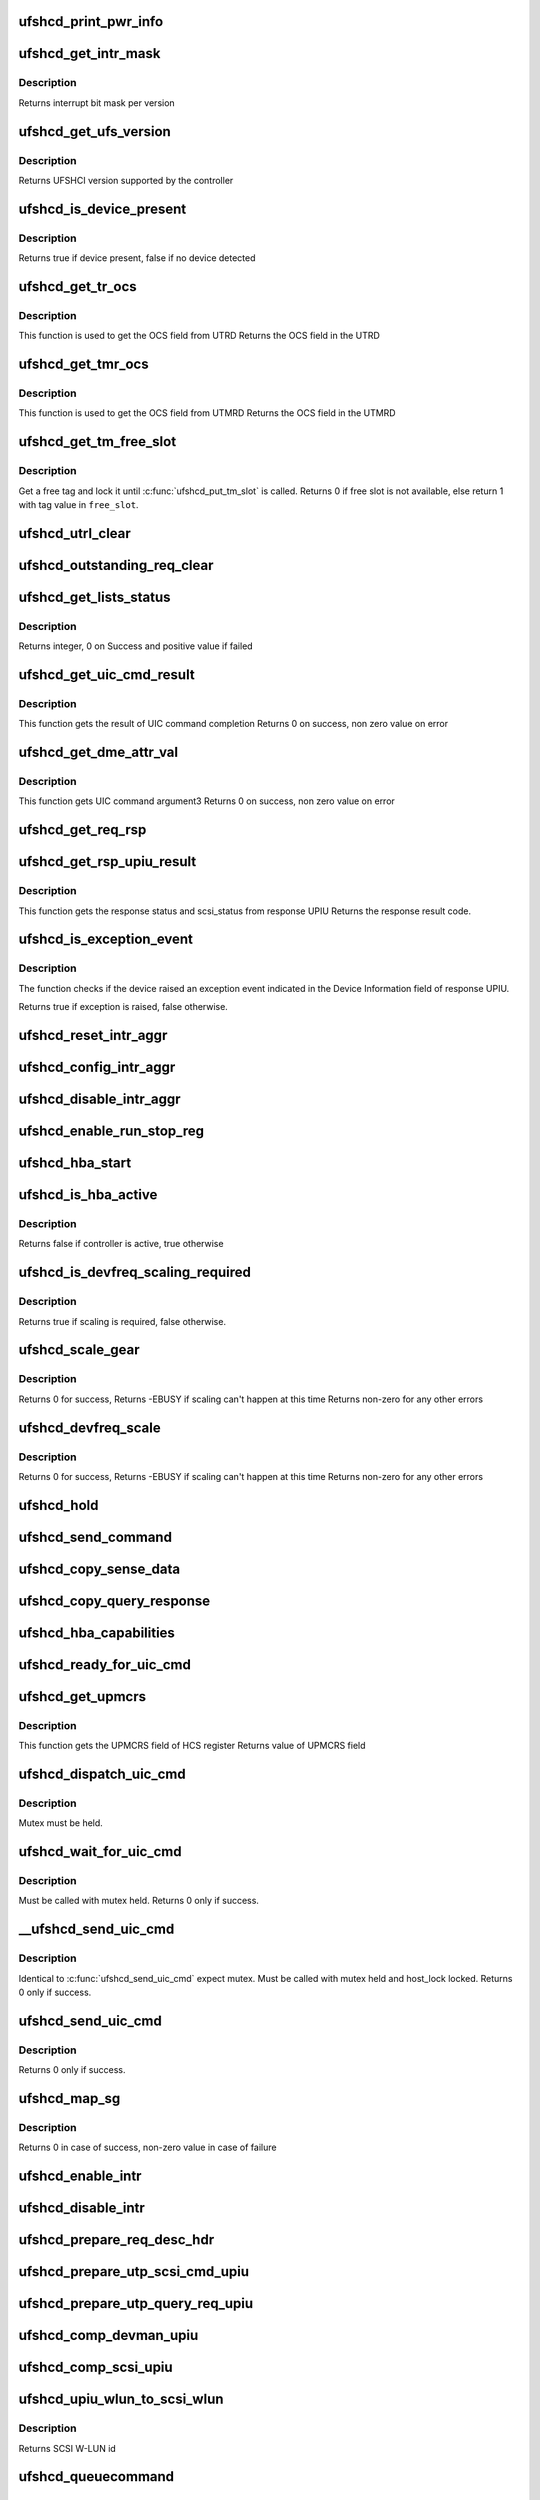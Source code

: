 .. -*- coding: utf-8; mode: rst -*-
.. src-file: drivers/scsi/ufs/ufshcd.c

.. _`ufshcd_print_pwr_info`:

ufshcd_print_pwr_info
=====================

.. c:function:: void ufshcd_print_pwr_info(struct ufs_hba *hba)

    print power params as saved in hba power info

    :param struct ufs_hba \*hba:
        per-adapter instance

.. _`ufshcd_get_intr_mask`:

ufshcd_get_intr_mask
====================

.. c:function:: u32 ufshcd_get_intr_mask(struct ufs_hba *hba)

    Get the interrupt bit mask \ ``hba``\  - Pointer to adapter instance

    :param struct ufs_hba \*hba:
        *undescribed*

.. _`ufshcd_get_intr_mask.description`:

Description
-----------

Returns interrupt bit mask per version

.. _`ufshcd_get_ufs_version`:

ufshcd_get_ufs_version
======================

.. c:function:: u32 ufshcd_get_ufs_version(struct ufs_hba *hba)

    Get the UFS version supported by the HBA \ ``hba``\  - Pointer to adapter instance

    :param struct ufs_hba \*hba:
        *undescribed*

.. _`ufshcd_get_ufs_version.description`:

Description
-----------

Returns UFSHCI version supported by the controller

.. _`ufshcd_is_device_present`:

ufshcd_is_device_present
========================

.. c:function:: bool ufshcd_is_device_present(struct ufs_hba *hba)

    Check if any device connected to the host controller

    :param struct ufs_hba \*hba:
        pointer to adapter instance

.. _`ufshcd_is_device_present.description`:

Description
-----------

Returns true if device present, false if no device detected

.. _`ufshcd_get_tr_ocs`:

ufshcd_get_tr_ocs
=================

.. c:function:: int ufshcd_get_tr_ocs(struct ufshcd_lrb *lrbp)

    Get the UTRD Overall Command Status

    :param struct ufshcd_lrb \*lrbp:
        *undescribed*

.. _`ufshcd_get_tr_ocs.description`:

Description
-----------

This function is used to get the OCS field from UTRD
Returns the OCS field in the UTRD

.. _`ufshcd_get_tmr_ocs`:

ufshcd_get_tmr_ocs
==================

.. c:function:: int ufshcd_get_tmr_ocs(struct utp_task_req_desc *task_req_descp)

    Get the UTMRD Overall Command Status

    :param struct utp_task_req_desc \*task_req_descp:
        pointer to utp_task_req_desc structure

.. _`ufshcd_get_tmr_ocs.description`:

Description
-----------

This function is used to get the OCS field from UTMRD
Returns the OCS field in the UTMRD

.. _`ufshcd_get_tm_free_slot`:

ufshcd_get_tm_free_slot
=======================

.. c:function:: bool ufshcd_get_tm_free_slot(struct ufs_hba *hba, int *free_slot)

    get a free slot for task management request

    :param struct ufs_hba \*hba:
        per adapter instance

    :param int \*free_slot:
        pointer to variable with available slot value

.. _`ufshcd_get_tm_free_slot.description`:

Description
-----------

Get a free tag and lock it until \ :c:func:`ufshcd_put_tm_slot`\  is called.
Returns 0 if free slot is not available, else return 1 with tag value
in \ ``free_slot``\ .

.. _`ufshcd_utrl_clear`:

ufshcd_utrl_clear
=================

.. c:function:: void ufshcd_utrl_clear(struct ufs_hba *hba, u32 pos)

    Clear a bit in UTRLCLR register

    :param struct ufs_hba \*hba:
        per adapter instance

    :param u32 pos:
        position of the bit to be cleared

.. _`ufshcd_outstanding_req_clear`:

ufshcd_outstanding_req_clear
============================

.. c:function:: void ufshcd_outstanding_req_clear(struct ufs_hba *hba, int tag)

    Clear a bit in outstanding request field

    :param struct ufs_hba \*hba:
        per adapter instance

    :param int tag:
        position of the bit to be cleared

.. _`ufshcd_get_lists_status`:

ufshcd_get_lists_status
=======================

.. c:function:: int ufshcd_get_lists_status(u32 reg)

    Check UCRDY, UTRLRDY and UTMRLRDY

    :param u32 reg:
        Register value of host controller status

.. _`ufshcd_get_lists_status.description`:

Description
-----------

Returns integer, 0 on Success and positive value if failed

.. _`ufshcd_get_uic_cmd_result`:

ufshcd_get_uic_cmd_result
=========================

.. c:function:: int ufshcd_get_uic_cmd_result(struct ufs_hba *hba)

    Get the UIC command result

    :param struct ufs_hba \*hba:
        Pointer to adapter instance

.. _`ufshcd_get_uic_cmd_result.description`:

Description
-----------

This function gets the result of UIC command completion
Returns 0 on success, non zero value on error

.. _`ufshcd_get_dme_attr_val`:

ufshcd_get_dme_attr_val
=======================

.. c:function:: u32 ufshcd_get_dme_attr_val(struct ufs_hba *hba)

    Get the value of attribute returned by UIC command

    :param struct ufs_hba \*hba:
        Pointer to adapter instance

.. _`ufshcd_get_dme_attr_val.description`:

Description
-----------

This function gets UIC command argument3
Returns 0 on success, non zero value on error

.. _`ufshcd_get_req_rsp`:

ufshcd_get_req_rsp
==================

.. c:function:: int ufshcd_get_req_rsp(struct utp_upiu_rsp *ucd_rsp_ptr)

    returns the TR response transaction type

    :param struct utp_upiu_rsp \*ucd_rsp_ptr:
        pointer to response UPIU

.. _`ufshcd_get_rsp_upiu_result`:

ufshcd_get_rsp_upiu_result
==========================

.. c:function:: int ufshcd_get_rsp_upiu_result(struct utp_upiu_rsp *ucd_rsp_ptr)

    Get the result from response UPIU

    :param struct utp_upiu_rsp \*ucd_rsp_ptr:
        pointer to response UPIU

.. _`ufshcd_get_rsp_upiu_result.description`:

Description
-----------

This function gets the response status and scsi_status from response UPIU
Returns the response result code.

.. _`ufshcd_is_exception_event`:

ufshcd_is_exception_event
=========================

.. c:function:: bool ufshcd_is_exception_event(struct utp_upiu_rsp *ucd_rsp_ptr)

    Check if the device raised an exception event

    :param struct utp_upiu_rsp \*ucd_rsp_ptr:
        pointer to response UPIU

.. _`ufshcd_is_exception_event.description`:

Description
-----------

The function checks if the device raised an exception event indicated in
the Device Information field of response UPIU.

Returns true if exception is raised, false otherwise.

.. _`ufshcd_reset_intr_aggr`:

ufshcd_reset_intr_aggr
======================

.. c:function:: void ufshcd_reset_intr_aggr(struct ufs_hba *hba)

    Reset interrupt aggregation values.

    :param struct ufs_hba \*hba:
        per adapter instance

.. _`ufshcd_config_intr_aggr`:

ufshcd_config_intr_aggr
=======================

.. c:function:: void ufshcd_config_intr_aggr(struct ufs_hba *hba, u8 cnt, u8 tmout)

    Configure interrupt aggregation values.

    :param struct ufs_hba \*hba:
        per adapter instance

    :param u8 cnt:
        Interrupt aggregation counter threshold

    :param u8 tmout:
        Interrupt aggregation timeout value

.. _`ufshcd_disable_intr_aggr`:

ufshcd_disable_intr_aggr
========================

.. c:function:: void ufshcd_disable_intr_aggr(struct ufs_hba *hba)

    Disables interrupt aggregation.

    :param struct ufs_hba \*hba:
        per adapter instance

.. _`ufshcd_enable_run_stop_reg`:

ufshcd_enable_run_stop_reg
==========================

.. c:function:: void ufshcd_enable_run_stop_reg(struct ufs_hba *hba)

    Enable run-stop registers, When run-stop registers are set to 1, it indicates the host controller that it can process the requests

    :param struct ufs_hba \*hba:
        per adapter instance

.. _`ufshcd_hba_start`:

ufshcd_hba_start
================

.. c:function:: void ufshcd_hba_start(struct ufs_hba *hba)

    Start controller initialization sequence

    :param struct ufs_hba \*hba:
        per adapter instance

.. _`ufshcd_is_hba_active`:

ufshcd_is_hba_active
====================

.. c:function:: bool ufshcd_is_hba_active(struct ufs_hba *hba)

    Get controller state

    :param struct ufs_hba \*hba:
        per adapter instance

.. _`ufshcd_is_hba_active.description`:

Description
-----------

Returns false if controller is active, true otherwise

.. _`ufshcd_is_devfreq_scaling_required`:

ufshcd_is_devfreq_scaling_required
==================================

.. c:function:: bool ufshcd_is_devfreq_scaling_required(struct ufs_hba *hba, bool scale_up)

    check if scaling is required or not

    :param struct ufs_hba \*hba:
        per adapter instance

    :param bool scale_up:
        True if scaling up and false if scaling down

.. _`ufshcd_is_devfreq_scaling_required.description`:

Description
-----------

Returns true if scaling is required, false otherwise.

.. _`ufshcd_scale_gear`:

ufshcd_scale_gear
=================

.. c:function:: int ufshcd_scale_gear(struct ufs_hba *hba, bool scale_up)

    scale up/down UFS gear

    :param struct ufs_hba \*hba:
        per adapter instance

    :param bool scale_up:
        True for scaling up gear and false for scaling down

.. _`ufshcd_scale_gear.description`:

Description
-----------

Returns 0 for success,
Returns -EBUSY if scaling can't happen at this time
Returns non-zero for any other errors

.. _`ufshcd_devfreq_scale`:

ufshcd_devfreq_scale
====================

.. c:function:: int ufshcd_devfreq_scale(struct ufs_hba *hba, bool scale_up)

    scale up/down UFS clocks and gear

    :param struct ufs_hba \*hba:
        per adapter instance

    :param bool scale_up:
        True for scaling up and false for scalin down

.. _`ufshcd_devfreq_scale.description`:

Description
-----------

Returns 0 for success,
Returns -EBUSY if scaling can't happen at this time
Returns non-zero for any other errors

.. _`ufshcd_hold`:

ufshcd_hold
===========

.. c:function:: int ufshcd_hold(struct ufs_hba *hba, bool async)

    Enable clocks that were gated earlier due to ufshcd_release. Also, exit from hibern8 mode and set the link as active.

    :param struct ufs_hba \*hba:
        per adapter instance

    :param bool async:
        This indicates whether caller should ungate clocks asynchronously.

.. _`ufshcd_send_command`:

ufshcd_send_command
===================

.. c:function:: void ufshcd_send_command(struct ufs_hba *hba, unsigned int task_tag)

    Send SCSI or device management commands

    :param struct ufs_hba \*hba:
        per adapter instance

    :param unsigned int task_tag:
        Task tag of the command

.. _`ufshcd_copy_sense_data`:

ufshcd_copy_sense_data
======================

.. c:function:: void ufshcd_copy_sense_data(struct ufshcd_lrb *lrbp)

    Copy sense data in case of check condition \ ``lrb``\  - pointer to local reference block

    :param struct ufshcd_lrb \*lrbp:
        *undescribed*

.. _`ufshcd_copy_query_response`:

ufshcd_copy_query_response
==========================

.. c:function:: int ufshcd_copy_query_response(struct ufs_hba *hba, struct ufshcd_lrb *lrbp)

    Copy the Query Response and the data descriptor

    :param struct ufs_hba \*hba:
        per adapter instance
        \ ``lrb``\  - pointer to local reference block

    :param struct ufshcd_lrb \*lrbp:
        *undescribed*

.. _`ufshcd_hba_capabilities`:

ufshcd_hba_capabilities
=======================

.. c:function:: void ufshcd_hba_capabilities(struct ufs_hba *hba)

    Read controller capabilities

    :param struct ufs_hba \*hba:
        per adapter instance

.. _`ufshcd_ready_for_uic_cmd`:

ufshcd_ready_for_uic_cmd
========================

.. c:function:: bool ufshcd_ready_for_uic_cmd(struct ufs_hba *hba)

    Check if controller is ready to accept UIC commands

    :param struct ufs_hba \*hba:
        per adapter instance
        Return true on success, else false

.. _`ufshcd_get_upmcrs`:

ufshcd_get_upmcrs
=================

.. c:function:: u8 ufshcd_get_upmcrs(struct ufs_hba *hba)

    Get the power mode change request status

    :param struct ufs_hba \*hba:
        Pointer to adapter instance

.. _`ufshcd_get_upmcrs.description`:

Description
-----------

This function gets the UPMCRS field of HCS register
Returns value of UPMCRS field

.. _`ufshcd_dispatch_uic_cmd`:

ufshcd_dispatch_uic_cmd
=======================

.. c:function:: void ufshcd_dispatch_uic_cmd(struct ufs_hba *hba, struct uic_command *uic_cmd)

    Dispatch UIC commands to unipro layers

    :param struct ufs_hba \*hba:
        per adapter instance

    :param struct uic_command \*uic_cmd:
        UIC command

.. _`ufshcd_dispatch_uic_cmd.description`:

Description
-----------

Mutex must be held.

.. _`ufshcd_wait_for_uic_cmd`:

ufshcd_wait_for_uic_cmd
=======================

.. c:function:: int ufshcd_wait_for_uic_cmd(struct ufs_hba *hba, struct uic_command *uic_cmd)

    Wait complectioin of UIC command

    :param struct ufs_hba \*hba:
        per adapter instance

    :param struct uic_command \*uic_cmd:
        *undescribed*

.. _`ufshcd_wait_for_uic_cmd.description`:

Description
-----------

Must be called with mutex held.
Returns 0 only if success.

.. _`__ufshcd_send_uic_cmd`:

__ufshcd_send_uic_cmd
=====================

.. c:function:: int __ufshcd_send_uic_cmd(struct ufs_hba *hba, struct uic_command *uic_cmd, bool completion)

    Send UIC commands and retrieve the result

    :param struct ufs_hba \*hba:
        per adapter instance

    :param struct uic_command \*uic_cmd:
        UIC command

    :param bool completion:
        initialize the completion only if this is set to true

.. _`__ufshcd_send_uic_cmd.description`:

Description
-----------

Identical to \ :c:func:`ufshcd_send_uic_cmd`\  expect mutex. Must be called
with mutex held and host_lock locked.
Returns 0 only if success.

.. _`ufshcd_send_uic_cmd`:

ufshcd_send_uic_cmd
===================

.. c:function:: int ufshcd_send_uic_cmd(struct ufs_hba *hba, struct uic_command *uic_cmd)

    Send UIC commands and retrieve the result

    :param struct ufs_hba \*hba:
        per adapter instance

    :param struct uic_command \*uic_cmd:
        UIC command

.. _`ufshcd_send_uic_cmd.description`:

Description
-----------

Returns 0 only if success.

.. _`ufshcd_map_sg`:

ufshcd_map_sg
=============

.. c:function:: int ufshcd_map_sg(struct ufs_hba *hba, struct ufshcd_lrb *lrbp)

    Map scatter-gather list to prdt \ ``lrbp``\  - pointer to local reference block

    :param struct ufs_hba \*hba:
        *undescribed*

    :param struct ufshcd_lrb \*lrbp:
        *undescribed*

.. _`ufshcd_map_sg.description`:

Description
-----------

Returns 0 in case of success, non-zero value in case of failure

.. _`ufshcd_enable_intr`:

ufshcd_enable_intr
==================

.. c:function:: void ufshcd_enable_intr(struct ufs_hba *hba, u32 intrs)

    enable interrupts

    :param struct ufs_hba \*hba:
        per adapter instance

    :param u32 intrs:
        interrupt bits

.. _`ufshcd_disable_intr`:

ufshcd_disable_intr
===================

.. c:function:: void ufshcd_disable_intr(struct ufs_hba *hba, u32 intrs)

    disable interrupts

    :param struct ufs_hba \*hba:
        per adapter instance

    :param u32 intrs:
        interrupt bits

.. _`ufshcd_prepare_req_desc_hdr`:

ufshcd_prepare_req_desc_hdr
===========================

.. c:function:: void ufshcd_prepare_req_desc_hdr(struct ufshcd_lrb *lrbp, u32 *upiu_flags, enum dma_data_direction cmd_dir)

    Fills the requests header descriptor according to request

    :param struct ufshcd_lrb \*lrbp:
        pointer to local reference block

    :param u32 \*upiu_flags:
        flags required in the header

    :param enum dma_data_direction cmd_dir:
        requests data direction

.. _`ufshcd_prepare_utp_scsi_cmd_upiu`:

ufshcd_prepare_utp_scsi_cmd_upiu
================================

.. c:function:: void ufshcd_prepare_utp_scsi_cmd_upiu(struct ufshcd_lrb *lrbp, u32 upiu_flags)

    fills the utp_transfer_req_desc, for scsi commands \ ``lrbp``\  - local reference block pointer \ ``upiu_flags``\  - flags

    :param struct ufshcd_lrb \*lrbp:
        *undescribed*

    :param u32 upiu_flags:
        *undescribed*

.. _`ufshcd_prepare_utp_query_req_upiu`:

ufshcd_prepare_utp_query_req_upiu
=================================

.. c:function:: void ufshcd_prepare_utp_query_req_upiu(struct ufs_hba *hba, struct ufshcd_lrb *lrbp, u32 upiu_flags)

    fills the utp_transfer_req_desc, for query requsts

    :param struct ufs_hba \*hba:
        UFS hba

    :param struct ufshcd_lrb \*lrbp:
        local reference block pointer

    :param u32 upiu_flags:
        flags

.. _`ufshcd_comp_devman_upiu`:

ufshcd_comp_devman_upiu
=======================

.. c:function:: int ufshcd_comp_devman_upiu(struct ufs_hba *hba, struct ufshcd_lrb *lrbp)

    UFS Protocol Information Unit(UPIU) for Device Management Purposes \ ``hba``\  - per adapter instance \ ``lrb``\  - pointer to local reference block

    :param struct ufs_hba \*hba:
        *undescribed*

    :param struct ufshcd_lrb \*lrbp:
        *undescribed*

.. _`ufshcd_comp_scsi_upiu`:

ufshcd_comp_scsi_upiu
=====================

.. c:function:: int ufshcd_comp_scsi_upiu(struct ufs_hba *hba, struct ufshcd_lrb *lrbp)

    UFS Protocol Information Unit(UPIU) for SCSI Purposes \ ``hba``\  - per adapter instance \ ``lrb``\  - pointer to local reference block

    :param struct ufs_hba \*hba:
        *undescribed*

    :param struct ufshcd_lrb \*lrbp:
        *undescribed*

.. _`ufshcd_upiu_wlun_to_scsi_wlun`:

ufshcd_upiu_wlun_to_scsi_wlun
=============================

.. c:function:: u16 ufshcd_upiu_wlun_to_scsi_wlun(u8 upiu_wlun_id)

    maps UPIU W-LUN id to SCSI W-LUN ID

    :param u8 upiu_wlun_id:
        *undescribed*

.. _`ufshcd_upiu_wlun_to_scsi_wlun.description`:

Description
-----------

Returns SCSI W-LUN id

.. _`ufshcd_queuecommand`:

ufshcd_queuecommand
===================

.. c:function:: int ufshcd_queuecommand(struct Scsi_Host *host, struct scsi_cmnd *cmd)

    main entry point for SCSI requests

    :param struct Scsi_Host \*host:
        *undescribed*

    :param struct scsi_cmnd \*cmd:
        command from SCSI Midlayer

.. _`ufshcd_queuecommand.description`:

Description
-----------

Returns 0 for success, non-zero in case of failure

.. _`ufshcd_dev_cmd_completion`:

ufshcd_dev_cmd_completion
=========================

.. c:function:: int ufshcd_dev_cmd_completion(struct ufs_hba *hba, struct ufshcd_lrb *lrbp)

    handles device management command responses

    :param struct ufs_hba \*hba:
        per adapter instance

    :param struct ufshcd_lrb \*lrbp:
        pointer to local reference block

.. _`ufshcd_get_dev_cmd_tag`:

ufshcd_get_dev_cmd_tag
======================

.. c:function:: bool ufshcd_get_dev_cmd_tag(struct ufs_hba *hba, int *tag_out)

    Get device management command tag

    :param struct ufs_hba \*hba:
        per-adapter instance

    :param int \*tag_out:
        *undescribed*

.. _`ufshcd_get_dev_cmd_tag.description`:

Description
-----------

Get a free slot and lock it until device management command
completes.

Returns false if free slot is unavailable for locking, else
return true with tag value in \ ``tag``\ .

.. _`ufshcd_exec_dev_cmd`:

ufshcd_exec_dev_cmd
===================

.. c:function:: int ufshcd_exec_dev_cmd(struct ufs_hba *hba, enum dev_cmd_type cmd_type, int timeout)

    API for sending device management requests \ ``hba``\  - UFS hba \ ``cmd_type``\  - specifies the type (NOP, Query...) \ ``timeout``\  - time in seconds

    :param struct ufs_hba \*hba:
        *undescribed*

    :param enum dev_cmd_type cmd_type:
        *undescribed*

    :param int timeout:
        *undescribed*

.. _`ufshcd_exec_dev_cmd.note`:

NOTE
----

Since there is only one available tag for device management commands,
it is expected you hold the hba->dev_cmd.lock mutex.

.. _`ufshcd_init_query`:

ufshcd_init_query
=================

.. c:function:: void ufshcd_init_query(struct ufs_hba *hba, struct ufs_query_req **request, struct ufs_query_res **response, enum query_opcode opcode, u8 idn, u8 index, u8 selector)

    init the query response and request parameters

    :param struct ufs_hba \*hba:
        per-adapter instance

    :param struct ufs_query_req \*\*request:
        address of the request pointer to be initialized

    :param struct ufs_query_res \*\*response:
        address of the response pointer to be initialized

    :param enum query_opcode opcode:
        operation to perform

    :param u8 idn:
        flag idn to access

    :param u8 index:
        LU number to access

    :param u8 selector:
        query/flag/descriptor further identification

.. _`ufshcd_query_flag`:

ufshcd_query_flag
=================

.. c:function:: int ufshcd_query_flag(struct ufs_hba *hba, enum query_opcode opcode, enum flag_idn idn, bool *flag_res)

    API function for sending flag query requests

    :param struct ufs_hba \*hba:
        *undescribed*

    :param enum query_opcode opcode:
        *undescribed*

    :param enum flag_idn idn:
        *undescribed*

    :param bool \*flag_res:
        *undescribed*

.. _`ufshcd_query_flag.hba`:

hba
---

per-adapter instance

.. _`ufshcd_query_flag.query_opcode`:

query_opcode
------------

flag query to perform

.. _`ufshcd_query_flag.idn`:

idn
---

flag idn to access

.. _`ufshcd_query_flag.flag_res`:

flag_res
--------

the flag value after the query request completes

Returns 0 for success, non-zero in case of failure

.. _`ufshcd_query_attr`:

ufshcd_query_attr
=================

.. c:function:: int ufshcd_query_attr(struct ufs_hba *hba, enum query_opcode opcode, enum attr_idn idn, u8 index, u8 selector, u32 *attr_val)

    API function for sending attribute requests

    :param struct ufs_hba \*hba:
        *undescribed*

    :param enum query_opcode opcode:
        *undescribed*

    :param enum attr_idn idn:
        *undescribed*

    :param u8 index:
        *undescribed*

    :param u8 selector:
        *undescribed*

    :param u32 \*attr_val:
        *undescribed*

.. _`ufshcd_query_attr.hba`:

hba
---

per-adapter instance

.. _`ufshcd_query_attr.opcode`:

opcode
------

attribute opcode

.. _`ufshcd_query_attr.idn`:

idn
---

attribute idn to access

.. _`ufshcd_query_attr.index`:

index
-----

index field

.. _`ufshcd_query_attr.selector`:

selector
--------

selector field

.. _`ufshcd_query_attr.attr_val`:

attr_val
--------

the attribute value after the query request completes

Returns 0 for success, non-zero in case of failure

.. _`ufshcd_query_attr_retry`:

ufshcd_query_attr_retry
=======================

.. c:function:: int ufshcd_query_attr_retry(struct ufs_hba *hba, enum query_opcode opcode, enum attr_idn idn, u8 index, u8 selector, u32 *attr_val)

    API function for sending query attribute with retries

    :param struct ufs_hba \*hba:
        per-adapter instance

    :param enum query_opcode opcode:
        attribute opcode

    :param enum attr_idn idn:
        attribute idn to access

    :param u8 index:
        index field

    :param u8 selector:
        selector field

    :param u32 \*attr_val:
        the attribute value after the query request
        completes

.. _`ufshcd_query_attr_retry.description`:

Description
-----------

Returns 0 for success, non-zero in case of failure

.. _`ufshcd_query_descriptor_retry`:

ufshcd_query_descriptor_retry
=============================

.. c:function:: int ufshcd_query_descriptor_retry(struct ufs_hba *hba, enum query_opcode opcode, enum desc_idn idn, u8 index, u8 selector, u8 *desc_buf, int *buf_len)

    API function for sending descriptor requests

    :param struct ufs_hba \*hba:
        *undescribed*

    :param enum query_opcode opcode:
        *undescribed*

    :param enum desc_idn idn:
        *undescribed*

    :param u8 index:
        *undescribed*

    :param u8 selector:
        *undescribed*

    :param u8 \*desc_buf:
        *undescribed*

    :param int \*buf_len:
        *undescribed*

.. _`ufshcd_query_descriptor_retry.hba`:

hba
---

per-adapter instance

.. _`ufshcd_query_descriptor_retry.opcode`:

opcode
------

attribute opcode

.. _`ufshcd_query_descriptor_retry.idn`:

idn
---

attribute idn to access

.. _`ufshcd_query_descriptor_retry.index`:

index
-----

index field

.. _`ufshcd_query_descriptor_retry.selector`:

selector
--------

selector field

.. _`ufshcd_query_descriptor_retry.desc_buf`:

desc_buf
--------

the buffer that contains the descriptor

.. _`ufshcd_query_descriptor_retry.buf_len`:

buf_len
-------

length parameter passed to the device

Returns 0 for success, non-zero in case of failure.
The buf_len parameter will contain, on return, the length parameter
received on the response.

.. _`ufshcd_read_desc_length`:

ufshcd_read_desc_length
=======================

.. c:function:: int ufshcd_read_desc_length(struct ufs_hba *hba, enum desc_idn desc_id, int desc_index, int *desc_length)

    read the specified descriptor length from header

    :param struct ufs_hba \*hba:
        Pointer to adapter instance

    :param enum desc_idn desc_id:
        descriptor idn value

    :param int desc_index:
        descriptor index

    :param int \*desc_length:
        pointer to variable to read the length of descriptor

.. _`ufshcd_read_desc_length.description`:

Description
-----------

Return 0 in case of success, non-zero otherwise

.. _`ufshcd_map_desc_id_to_length`:

ufshcd_map_desc_id_to_length
============================

.. c:function:: int ufshcd_map_desc_id_to_length(struct ufs_hba *hba, enum desc_idn desc_id, int *desc_len)

    map descriptor IDN to its length

    :param struct ufs_hba \*hba:
        Pointer to adapter instance

    :param enum desc_idn desc_id:
        descriptor idn value

    :param int \*desc_len:
        mapped desc length (out)

.. _`ufshcd_map_desc_id_to_length.description`:

Description
-----------

Return 0 in case of success, non-zero otherwise

.. _`ufshcd_read_desc_param`:

ufshcd_read_desc_param
======================

.. c:function:: int ufshcd_read_desc_param(struct ufs_hba *hba, enum desc_idn desc_id, int desc_index, u8 param_offset, u8 *param_read_buf, u8 param_size)

    read the specified descriptor parameter

    :param struct ufs_hba \*hba:
        Pointer to adapter instance

    :param enum desc_idn desc_id:
        descriptor idn value

    :param int desc_index:
        descriptor index

    :param u8 param_offset:
        offset of the parameter to read

    :param u8 \*param_read_buf:
        pointer to buffer where parameter would be read

    :param u8 param_size:
        sizeof(param_read_buf)

.. _`ufshcd_read_desc_param.description`:

Description
-----------

Return 0 in case of success, non-zero otherwise

.. _`ascii_std`:

ASCII_STD
=========

.. c:function::  ASCII_STD()

    read string descriptor

.. _`ascii_std.description`:

Description
-----------

Return 0 in case of success, non-zero otherwise

.. _`ufshcd_read_unit_desc_param`:

ufshcd_read_unit_desc_param
===========================

.. c:function:: int ufshcd_read_unit_desc_param(struct ufs_hba *hba, int lun, enum unit_desc_param param_offset, u8 *param_read_buf, u32 param_size)

    read the specified unit descriptor parameter

    :param struct ufs_hba \*hba:
        Pointer to adapter instance

    :param int lun:
        lun id

    :param enum unit_desc_param param_offset:
        offset of the parameter to read

    :param u8 \*param_read_buf:
        pointer to buffer where parameter would be read

    :param u32 param_size:
        sizeof(param_read_buf)

.. _`ufshcd_read_unit_desc_param.description`:

Description
-----------

Return 0 in case of success, non-zero otherwise

.. _`ufshcd_memory_alloc`:

ufshcd_memory_alloc
===================

.. c:function:: int ufshcd_memory_alloc(struct ufs_hba *hba)

    allocate memory for host memory space data structures

    :param struct ufs_hba \*hba:
        per adapter instance

.. _`ufshcd_memory_alloc.description`:

Description
-----------

1. Allocate DMA memory for Command Descriptor array
Each command descriptor consist of Command UPIU, Response UPIU and PRDT
2. Allocate DMA memory for UTP Transfer Request Descriptor List (UTRDL).
3. Allocate DMA memory for UTP Task Management Request Descriptor List
(UTMRDL)
4. Allocate memory for local reference block(lrb).

Returns 0 for success, non-zero in case of failure

.. _`ufshcd_host_memory_configure`:

ufshcd_host_memory_configure
============================

.. c:function:: void ufshcd_host_memory_configure(struct ufs_hba *hba)

    configure local reference block with memory offsets

    :param struct ufs_hba \*hba:
        per adapter instance

.. _`ufshcd_host_memory_configure.description`:

Description
-----------

Configure Host memory space
1. Update Corresponding UTRD.UCDBA and UTRD.UCDBAU with UCD DMA
address.
2. Update each UTRD with Response UPIU offset, Response UPIU length
and PRDT offset.
3. Save the corresponding addresses of UTRD, UCD.CMD, UCD.RSP and UCD.PRDT
into local reference block.

.. _`ufshcd_dme_link_startup`:

ufshcd_dme_link_startup
=======================

.. c:function:: int ufshcd_dme_link_startup(struct ufs_hba *hba)

    Notify Unipro to perform link startup

    :param struct ufs_hba \*hba:
        per adapter instance

.. _`ufshcd_dme_link_startup.description`:

Description
-----------

UIC_CMD_DME_LINK_STARTUP command must be issued to Unipro layer,
in order to initialize the Unipro link startup procedure.
Once the Unipro links are up, the device connected to the controller
is detected.

Returns 0 on success, non-zero value on failure

.. _`ufshcd_dme_set_attr`:

ufshcd_dme_set_attr
===================

.. c:function:: int ufshcd_dme_set_attr(struct ufs_hba *hba, u32 attr_sel, u8 attr_set, u32 mib_val, u8 peer)

    UIC command for DME_SET, DME_PEER_SET

    :param struct ufs_hba \*hba:
        per adapter instance

    :param u32 attr_sel:
        uic command argument1

    :param u8 attr_set:
        attribute set type as uic command argument2

    :param u32 mib_val:
        setting value as uic command argument3

    :param u8 peer:
        indicate whether peer or local

.. _`ufshcd_dme_set_attr.description`:

Description
-----------

Returns 0 on success, non-zero value on failure

.. _`ufshcd_dme_get_attr`:

ufshcd_dme_get_attr
===================

.. c:function:: int ufshcd_dme_get_attr(struct ufs_hba *hba, u32 attr_sel, u32 *mib_val, u8 peer)

    UIC command for DME_GET, DME_PEER_GET

    :param struct ufs_hba \*hba:
        per adapter instance

    :param u32 attr_sel:
        uic command argument1

    :param u32 \*mib_val:
        the value of the attribute as returned by the UIC command

    :param u8 peer:
        indicate whether peer or local

.. _`ufshcd_dme_get_attr.description`:

Description
-----------

Returns 0 on success, non-zero value on failure

.. _`ufshcd_uic_pwr_ctrl`:

ufshcd_uic_pwr_ctrl
===================

.. c:function:: int ufshcd_uic_pwr_ctrl(struct ufs_hba *hba, struct uic_command *cmd)

    executes UIC commands (which affects the link power state) and waits for it to take effect.

    :param struct ufs_hba \*hba:
        per adapter instance

    :param struct uic_command \*cmd:
        UIC command to execute

.. _`ufshcd_uic_pwr_ctrl.description`:

Description
-----------

DME operations like DME_SET(PA_PWRMODE), DME_HIBERNATE_ENTER &
DME_HIBERNATE_EXIT commands take some time to take its effect on both host
and device UniPro link and hence it's final completion would be indicated by
dedicated status bits in Interrupt Status register (UPMS, UHES, UHXS) in
addition to normal UIC command completion Status (UCCS). This function only
returns after the relevant status bits indicate the completion.

Returns 0 on success, non-zero value on failure

.. _`ufshcd_uic_change_pwr_mode`:

ufshcd_uic_change_pwr_mode
==========================

.. c:function:: int ufshcd_uic_change_pwr_mode(struct ufs_hba *hba, u8 mode)

    Perform the UIC power mode chage using DME_SET primitives.

    :param struct ufs_hba \*hba:
        per adapter instance

    :param u8 mode:
        powr mode value

.. _`ufshcd_uic_change_pwr_mode.description`:

Description
-----------

Returns 0 on success, non-zero value on failure

.. _`ufshcd_get_max_pwr_mode`:

ufshcd_get_max_pwr_mode
=======================

.. c:function:: int ufshcd_get_max_pwr_mode(struct ufs_hba *hba)

    reads the max power mode negotiated with device

    :param struct ufs_hba \*hba:
        per-adapter instance

.. _`ufshcd_config_pwr_mode`:

ufshcd_config_pwr_mode
======================

.. c:function:: int ufshcd_config_pwr_mode(struct ufs_hba *hba, struct ufs_pa_layer_attr *desired_pwr_mode)

    configure a new power mode

    :param struct ufs_hba \*hba:
        per-adapter instance

    :param struct ufs_pa_layer_attr \*desired_pwr_mode:
        desired power configuration

.. _`ufshcd_complete_dev_init`:

ufshcd_complete_dev_init
========================

.. c:function:: int ufshcd_complete_dev_init(struct ufs_hba *hba)

    checks device readiness

    :param struct ufs_hba \*hba:
        *undescribed*

.. _`ufshcd_complete_dev_init.hba`:

hba
---

per-adapter instance

Set fDeviceInit flag and poll until device toggles it.

.. _`ufshcd_make_hba_operational`:

ufshcd_make_hba_operational
===========================

.. c:function:: int ufshcd_make_hba_operational(struct ufs_hba *hba)

    Make UFS controller operational

    :param struct ufs_hba \*hba:
        per adapter instance

.. _`ufshcd_make_hba_operational.description`:

Description
-----------

To bring UFS host controller to operational state,
1. Enable required interrupts
2. Configure interrupt aggregation
3. Program UTRL and UTMRL base address
4. Configure run-stop-registers

Returns 0 on success, non-zero value on failure

.. _`ufshcd_hba_stop`:

ufshcd_hba_stop
===============

.. c:function:: void ufshcd_hba_stop(struct ufs_hba *hba, bool can_sleep)

    Send controller to reset state

    :param struct ufs_hba \*hba:
        per adapter instance

    :param bool can_sleep:
        perform sleep or just spin

.. _`ufshcd_hba_enable`:

ufshcd_hba_enable
=================

.. c:function:: int ufshcd_hba_enable(struct ufs_hba *hba)

    initialize the controller

    :param struct ufs_hba \*hba:
        per adapter instance

.. _`ufshcd_hba_enable.description`:

Description
-----------

The controller resets itself and controller firmware initialization
sequence kicks off. When controller is ready it will set
the Host Controller Enable bit to 1.

Returns 0 on success, non-zero value on failure

.. _`ufshcd_link_startup`:

ufshcd_link_startup
===================

.. c:function:: int ufshcd_link_startup(struct ufs_hba *hba)

    Initialize unipro link startup

    :param struct ufs_hba \*hba:
        per adapter instance

.. _`ufshcd_link_startup.description`:

Description
-----------

Returns 0 for success, non-zero in case of failure

.. _`ufshcd_verify_dev_init`:

ufshcd_verify_dev_init
======================

.. c:function:: int ufshcd_verify_dev_init(struct ufs_hba *hba)

    Verify device initialization

    :param struct ufs_hba \*hba:
        per-adapter instance

.. _`ufshcd_verify_dev_init.description`:

Description
-----------

Send NOP OUT UPIU and wait for NOP IN response to check whether the
device Transport Protocol (UTP) layer is ready after a reset.
If the UTP layer at the device side is not initialized, it may
not respond with NOP IN UPIU within timeout of \ ``NOP_OUT_TIMEOUT``\ 
and we retry sending NOP OUT for \ ``NOP_OUT_RETRIES``\  iterations.

.. _`ufshcd_set_queue_depth`:

ufshcd_set_queue_depth
======================

.. c:function:: void ufshcd_set_queue_depth(struct scsi_device *sdev)

    set lun queue depth

    :param struct scsi_device \*sdev:
        pointer to SCSI device

.. _`ufshcd_set_queue_depth.description`:

Description
-----------

Read bLUQueueDepth value and activate scsi tagged command
queueing. For WLUN, queue depth is set to 1. For best-effort
cases (bLUQueueDepth = 0) the queue depth is set to a maximum
value that host can queue.

.. _`ufshcd_get_lu_power_on_wp_status`:

ufshcd_get_lu_power_on_wp_status
================================

.. c:function:: void ufshcd_get_lu_power_on_wp_status(struct ufs_hba *hba, struct scsi_device *sdev)

    get LU's power on write protect status

    :param struct ufs_hba \*hba:
        per-adapter instance

    :param struct scsi_device \*sdev:
        pointer to SCSI device

.. _`ufshcd_slave_alloc`:

ufshcd_slave_alloc
==================

.. c:function:: int ufshcd_slave_alloc(struct scsi_device *sdev)

    handle initial SCSI device configurations

    :param struct scsi_device \*sdev:
        pointer to SCSI device

.. _`ufshcd_slave_alloc.description`:

Description
-----------

Returns success

.. _`ufshcd_change_queue_depth`:

ufshcd_change_queue_depth
=========================

.. c:function:: int ufshcd_change_queue_depth(struct scsi_device *sdev, int depth)

    change queue depth

    :param struct scsi_device \*sdev:
        pointer to SCSI device

    :param int depth:
        required depth to set

.. _`ufshcd_change_queue_depth.description`:

Description
-----------

Change queue depth and make sure the max. limits are not crossed.

.. _`ufshcd_slave_configure`:

ufshcd_slave_configure
======================

.. c:function:: int ufshcd_slave_configure(struct scsi_device *sdev)

    adjust SCSI device configurations

    :param struct scsi_device \*sdev:
        pointer to SCSI device

.. _`ufshcd_slave_destroy`:

ufshcd_slave_destroy
====================

.. c:function:: void ufshcd_slave_destroy(struct scsi_device *sdev)

    remove SCSI device configurations

    :param struct scsi_device \*sdev:
        pointer to SCSI device

.. _`ufshcd_task_req_compl`:

ufshcd_task_req_compl
=====================

.. c:function:: int ufshcd_task_req_compl(struct ufs_hba *hba, u32 index, u8 *resp)

    handle task management request completion

    :param struct ufs_hba \*hba:
        per adapter instance

    :param u32 index:
        index of the completed request

    :param u8 \*resp:
        task management service response

.. _`ufshcd_task_req_compl.description`:

Description
-----------

Returns non-zero value on error, zero on success

.. _`ufshcd_scsi_cmd_status`:

ufshcd_scsi_cmd_status
======================

.. c:function:: int ufshcd_scsi_cmd_status(struct ufshcd_lrb *lrbp, int scsi_status)

    Update SCSI command result based on SCSI status

    :param struct ufshcd_lrb \*lrbp:
        *undescribed*

    :param int scsi_status:
        SCSI command status

.. _`ufshcd_scsi_cmd_status.description`:

Description
-----------

Returns value base on SCSI command status

.. _`ufshcd_transfer_rsp_status`:

ufshcd_transfer_rsp_status
==========================

.. c:function:: int ufshcd_transfer_rsp_status(struct ufs_hba *hba, struct ufshcd_lrb *lrbp)

    Get overall status of the response

    :param struct ufs_hba \*hba:
        per adapter instance

    :param struct ufshcd_lrb \*lrbp:
        *undescribed*

.. _`ufshcd_transfer_rsp_status.description`:

Description
-----------

Returns result of the command to notify SCSI midlayer

.. _`ufshcd_uic_cmd_compl`:

ufshcd_uic_cmd_compl
====================

.. c:function:: void ufshcd_uic_cmd_compl(struct ufs_hba *hba, u32 intr_status)

    handle completion of uic command

    :param struct ufs_hba \*hba:
        per adapter instance

    :param u32 intr_status:
        interrupt status generated by the controller

.. _`__ufshcd_transfer_req_compl`:

__ufshcd_transfer_req_compl
===========================

.. c:function:: void __ufshcd_transfer_req_compl(struct ufs_hba *hba, unsigned long completed_reqs)

    handle SCSI and query command completion

    :param struct ufs_hba \*hba:
        per adapter instance

    :param unsigned long completed_reqs:
        requests to complete

.. _`ufshcd_transfer_req_compl`:

ufshcd_transfer_req_compl
=========================

.. c:function:: void ufshcd_transfer_req_compl(struct ufs_hba *hba)

    handle SCSI and query command completion

    :param struct ufs_hba \*hba:
        per adapter instance

.. _`ufshcd_disable_ee`:

ufshcd_disable_ee
=================

.. c:function:: int ufshcd_disable_ee(struct ufs_hba *hba, u16 mask)

    disable exception event

    :param struct ufs_hba \*hba:
        per-adapter instance

    :param u16 mask:
        exception event to disable

.. _`ufshcd_disable_ee.description`:

Description
-----------

Disables exception event in the device so that the EVENT_ALERT
bit is not set.

Returns zero on success, non-zero error value on failure.

.. _`ufshcd_enable_ee`:

ufshcd_enable_ee
================

.. c:function:: int ufshcd_enable_ee(struct ufs_hba *hba, u16 mask)

    enable exception event

    :param struct ufs_hba \*hba:
        per-adapter instance

    :param u16 mask:
        exception event to enable

.. _`ufshcd_enable_ee.description`:

Description
-----------

Enable corresponding exception event in the device to allow
device to alert host in critical scenarios.

Returns zero on success, non-zero error value on failure.

.. _`ufshcd_enable_auto_bkops`:

ufshcd_enable_auto_bkops
========================

.. c:function:: int ufshcd_enable_auto_bkops(struct ufs_hba *hba)

    Allow device managed BKOPS

    :param struct ufs_hba \*hba:
        per-adapter instance

.. _`ufshcd_enable_auto_bkops.description`:

Description
-----------

Allow device to manage background operations on its own. Enabling
this might lead to inconsistent latencies during normal data transfers
as the device is allowed to manage its own way of handling background
operations.

Returns zero on success, non-zero on failure.

.. _`ufshcd_disable_auto_bkops`:

ufshcd_disable_auto_bkops
=========================

.. c:function:: int ufshcd_disable_auto_bkops(struct ufs_hba *hba)

    block device in doing background operations

    :param struct ufs_hba \*hba:
        per-adapter instance

.. _`ufshcd_disable_auto_bkops.description`:

Description
-----------

Disabling background operations improves command response latency but
has drawback of device moving into critical state where the device is
not-operable. Make sure to call \ :c:func:`ufshcd_enable_auto_bkops`\  whenever the
host is idle so that BKOPS are managed effectively without any negative
impacts.

Returns zero on success, non-zero on failure.

.. _`ufshcd_force_reset_auto_bkops`:

ufshcd_force_reset_auto_bkops
=============================

.. c:function:: void ufshcd_force_reset_auto_bkops(struct ufs_hba *hba)

    force reset auto bkops state

    :param struct ufs_hba \*hba:
        per adapter instance

.. _`ufshcd_force_reset_auto_bkops.description`:

Description
-----------

After a device reset the device may toggle the BKOPS_EN flag
to default value. The s/w tracking variables should be updated
as well. This function would change the auto-bkops state based on
UFSHCD_CAP_KEEP_AUTO_BKOPS_ENABLED_EXCEPT_SUSPEND.

.. _`ufshcd_bkops_ctrl`:

ufshcd_bkops_ctrl
=================

.. c:function:: int ufshcd_bkops_ctrl(struct ufs_hba *hba, enum bkops_status status)

    control the auto bkops based on current bkops status

    :param struct ufs_hba \*hba:
        per-adapter instance

    :param enum bkops_status status:
        bkops_status value

.. _`ufshcd_bkops_ctrl.description`:

Description
-----------

Read the bkops_status from the UFS device and Enable fBackgroundOpsEn
flag in the device to permit background operations if the device
bkops_status is greater than or equal to "status" argument passed to
this function, disable otherwise.

Returns 0 for success, non-zero in case of failure.

.. _`ufshcd_bkops_ctrl.note`:

NOTE
----

Caller of this function can check the "hba->auto_bkops_enabled" flag
to know whether auto bkops is enabled or disabled after this function
returns control to it.

.. _`ufshcd_urgent_bkops`:

ufshcd_urgent_bkops
===================

.. c:function:: int ufshcd_urgent_bkops(struct ufs_hba *hba)

    handle urgent bkops exception event

    :param struct ufs_hba \*hba:
        per-adapter instance

.. _`ufshcd_urgent_bkops.description`:

Description
-----------

Enable fBackgroundOpsEn flag in the device to permit background
operations.

If BKOPs is enabled, this function returns 0, 1 if the bkops in not enabled
and negative error value for any other failure.

.. _`ufshcd_exception_event_handler`:

ufshcd_exception_event_handler
==============================

.. c:function:: void ufshcd_exception_event_handler(struct work_struct *work)

    handle exceptions raised by device

    :param struct work_struct \*work:
        pointer to work data

.. _`ufshcd_exception_event_handler.description`:

Description
-----------

Read bExceptionEventStatus attribute from the device and handle the
exception event accordingly.

.. _`ufshcd_quirk_dl_nac_errors`:

ufshcd_quirk_dl_nac_errors
==========================

.. c:function:: bool ufshcd_quirk_dl_nac_errors(struct ufs_hba *hba)

    This function checks if error handling is to recover from the DL NAC errors or not.

    :param struct ufs_hba \*hba:
        per-adapter instance

.. _`ufshcd_quirk_dl_nac_errors.description`:

Description
-----------

Returns true if error handling is required, false otherwise

.. _`ufshcd_err_handler`:

ufshcd_err_handler
==================

.. c:function:: void ufshcd_err_handler(struct work_struct *work)

    handle UFS errors that require s/w attention

    :param struct work_struct \*work:
        pointer to work structure

.. _`ufshcd_update_uic_error`:

ufshcd_update_uic_error
=======================

.. c:function:: void ufshcd_update_uic_error(struct ufs_hba *hba)

    check and set fatal UIC error flags.

    :param struct ufs_hba \*hba:
        per-adapter instance

.. _`ufshcd_check_errors`:

ufshcd_check_errors
===================

.. c:function:: void ufshcd_check_errors(struct ufs_hba *hba)

    Check for errors that need s/w attention

    :param struct ufs_hba \*hba:
        per-adapter instance

.. _`ufshcd_tmc_handler`:

ufshcd_tmc_handler
==================

.. c:function:: void ufshcd_tmc_handler(struct ufs_hba *hba)

    handle task management function completion

    :param struct ufs_hba \*hba:
        per adapter instance

.. _`ufshcd_sl_intr`:

ufshcd_sl_intr
==============

.. c:function:: void ufshcd_sl_intr(struct ufs_hba *hba, u32 intr_status)

    Interrupt service routine

    :param struct ufs_hba \*hba:
        per adapter instance

    :param u32 intr_status:
        contains interrupts generated by the controller

.. _`ufshcd_intr`:

ufshcd_intr
===========

.. c:function:: irqreturn_t ufshcd_intr(int irq, void *__hba)

    Main interrupt service routine

    :param int irq:
        irq number

    :param void \*__hba:
        pointer to adapter instance

.. _`ufshcd_intr.description`:

Description
-----------

Returns IRQ_HANDLED - If interrupt is valid
IRQ_NONE - If invalid interrupt

.. _`ufshcd_issue_tm_cmd`:

ufshcd_issue_tm_cmd
===================

.. c:function:: int ufshcd_issue_tm_cmd(struct ufs_hba *hba, int lun_id, int task_id, u8 tm_function, u8 *tm_response)

    issues task management commands to controller

    :param struct ufs_hba \*hba:
        per adapter instance

    :param int lun_id:
        LUN ID to which TM command is sent

    :param int task_id:
        task ID to which the TM command is applicable

    :param u8 tm_function:
        task management function opcode

    :param u8 \*tm_response:
        task management service response return value

.. _`ufshcd_issue_tm_cmd.description`:

Description
-----------

Returns non-zero value on error, zero on success.

.. _`ufshcd_eh_device_reset_handler`:

ufshcd_eh_device_reset_handler
==============================

.. c:function:: int ufshcd_eh_device_reset_handler(struct scsi_cmnd *cmd)

    device reset handler registered to scsi layer.

    :param struct scsi_cmnd \*cmd:
        SCSI command pointer

.. _`ufshcd_eh_device_reset_handler.description`:

Description
-----------

Returns SUCCESS/FAILED

.. _`ufshcd_abort`:

ufshcd_abort
============

.. c:function:: int ufshcd_abort(struct scsi_cmnd *cmd)

    abort a specific command

    :param struct scsi_cmnd \*cmd:
        SCSI command pointer

.. _`ufshcd_abort.description`:

Description
-----------

Abort the pending command in device by sending UFS_ABORT_TASK task management
command, and in host controller by clearing the door-bell register. There can
be race between controller sending the command to the device while abort is
issued. To avoid that, first issue UFS_QUERY_TASK to check if the command is
really issued and then try to abort it.

Returns SUCCESS/FAILED

.. _`ufshcd_host_reset_and_restore`:

ufshcd_host_reset_and_restore
=============================

.. c:function:: int ufshcd_host_reset_and_restore(struct ufs_hba *hba)

    reset and restore host controller

    :param struct ufs_hba \*hba:
        per-adapter instance

.. _`ufshcd_host_reset_and_restore.description`:

Description
-----------

Note that host controller reset may issue DME_RESET to
local and remote (device) Uni-Pro stack and the attributes
are reset to default state.

Returns zero on success, non-zero on failure

.. _`ufshcd_reset_and_restore`:

ufshcd_reset_and_restore
========================

.. c:function:: int ufshcd_reset_and_restore(struct ufs_hba *hba)

    reset and re-initialize host/device

    :param struct ufs_hba \*hba:
        per-adapter instance

.. _`ufshcd_reset_and_restore.description`:

Description
-----------

Reset and recover device, host and re-establish link. This
is helpful to recover the communication in fatal error conditions.

Returns zero on success, non-zero on failure

.. _`ufshcd_eh_host_reset_handler`:

ufshcd_eh_host_reset_handler
============================

.. c:function:: int ufshcd_eh_host_reset_handler(struct scsi_cmnd *cmd)

    host reset handler registered to scsi layer \ ``cmd``\  - SCSI command pointer

    :param struct scsi_cmnd \*cmd:
        *undescribed*

.. _`ufshcd_eh_host_reset_handler.description`:

Description
-----------

Returns SUCCESS/FAILED

.. _`ufshcd_get_max_icc_level`:

ufshcd_get_max_icc_level
========================

.. c:function:: u32 ufshcd_get_max_icc_level(int sup_curr_uA, u32 start_scan, char *buff)

    calculate the ICC level

    :param int sup_curr_uA:
        max. current supported by the regulator

    :param u32 start_scan:
        row at the desc table to start scan from

    :param char \*buff:
        power descriptor buffer

.. _`ufshcd_get_max_icc_level.description`:

Description
-----------

Returns calculated max ICC level for specific regulator

.. _`ufshcd_find_max_sup_active_icc_level`:

ufshcd_find_max_sup_active_icc_level
====================================

.. c:function:: u32 ufshcd_find_max_sup_active_icc_level(struct ufs_hba *hba, u8 *desc_buf, int len)

    calculate the max ICC level In case regulators are not initialized we'll return 0

    :param struct ufs_hba \*hba:
        per-adapter instance

    :param u8 \*desc_buf:
        power descriptor buffer to extract ICC levels from.

    :param int len:
        length of desc_buff

.. _`ufshcd_find_max_sup_active_icc_level.description`:

Description
-----------

Returns calculated ICC level

.. _`ufshcd_scsi_add_wlus`:

ufshcd_scsi_add_wlus
====================

.. c:function:: int ufshcd_scsi_add_wlus(struct ufs_hba *hba)

    Adds required W-LUs

    :param struct ufs_hba \*hba:
        per-adapter instance

.. _`ufshcd_scsi_add_wlus.description`:

Description
-----------

UFS device specification requires the UFS devices to support 4 well known

.. _`ufshcd_scsi_add_wlus.logical-units`:

logical units
-------------

"REPORT_LUNS" (address: 01h)
"UFS Device" (address: 50h)
"RPMB" (address: 44h)
"BOOT" (address: 30h)
UFS device's power management needs to be controlled by "POWER CONDITION"
field of SSU (START STOP UNIT) command. But this "power condition" field
will take effect only when its sent to "UFS device" well known logical unit
hence we require the scsi_device instance to represent this logical unit in
order for the UFS host driver to send the SSU command for power management.
We also require the scsi_device instance for "RPMB" (Replay Protected Memory
Block) LU so user space process can control this LU. User space may also
want to have access to BOOT LU.
This function adds scsi device instances for each of all well known LUs
(except "REPORT LUNS" LU).

Returns zero on success (all required W-LUs are added successfully),
non-zero error value on failure (if failed to add any of the required W-LU).

.. _`ufshcd_tune_pa_tactivate`:

ufshcd_tune_pa_tactivate
========================

.. c:function:: int ufshcd_tune_pa_tactivate(struct ufs_hba *hba)

    Tunes PA_TActivate of local UniPro

    :param struct ufs_hba \*hba:
        per-adapter instance

.. _`ufshcd_tune_pa_tactivate.description`:

Description
-----------

PA_TActivate parameter can be tuned manually if UniPro version is less than
1.61. PA_TActivate needs to be greater than or equal to peerM-PHY's
RX_MIN_ACTIVATETIME_CAPABILITY attribute. This optimal value can help reduce
the hibern8 exit latency.

Returns zero on success, non-zero error value on failure.

.. _`ufshcd_tune_pa_hibern8time`:

ufshcd_tune_pa_hibern8time
==========================

.. c:function:: int ufshcd_tune_pa_hibern8time(struct ufs_hba *hba)

    Tunes PA_Hibern8Time of local UniPro

    :param struct ufs_hba \*hba:
        per-adapter instance

.. _`ufshcd_tune_pa_hibern8time.description`:

Description
-----------

PA_Hibern8Time parameter can be tuned manually if UniPro version is less than
1.61. PA_Hibern8Time needs to be maximum of local M-PHY's
TX_HIBERN8TIME_CAPABILITY & peer M-PHY's RX_HIBERN8TIME_CAPABILITY.
This optimal value can help reduce the hibern8 exit latency.

Returns zero on success, non-zero error value on failure.

.. _`ufshcd_quirk_tune_host_pa_tactivate`:

ufshcd_quirk_tune_host_pa_tactivate
===================================

.. c:function:: int ufshcd_quirk_tune_host_pa_tactivate(struct ufs_hba *hba)

    Ensures that host PA_TACTIVATE is less than device PA_TACTIVATE time.

    :param struct ufs_hba \*hba:
        per-adapter instance

.. _`ufshcd_quirk_tune_host_pa_tactivate.description`:

Description
-----------

Some UFS devices require host PA_TACTIVATE to be lower than device
PA_TACTIVATE, we need to enable UFS_DEVICE_QUIRK_HOST_PA_TACTIVATE quirk
for such devices.

Returns zero on success, non-zero error value on failure.

.. _`ufshcd_probe_hba`:

ufshcd_probe_hba
================

.. c:function:: int ufshcd_probe_hba(struct ufs_hba *hba)

    probe hba to detect device and initialize

    :param struct ufs_hba \*hba:
        per-adapter instance

.. _`ufshcd_probe_hba.description`:

Description
-----------

Execute link-startup and verify device initialization

.. _`ufshcd_async_scan`:

ufshcd_async_scan
=================

.. c:function:: void ufshcd_async_scan(void *data, async_cookie_t cookie)

    asynchronous execution for probing hba

    :param void \*data:
        data pointer to pass to this function

    :param async_cookie_t cookie:
        cookie data

.. _`ufshcd_set_dev_pwr_mode`:

ufshcd_set_dev_pwr_mode
=======================

.. c:function:: int ufshcd_set_dev_pwr_mode(struct ufs_hba *hba, enum ufs_dev_pwr_mode pwr_mode)

    sends START STOP UNIT command to set device power mode

    :param struct ufs_hba \*hba:
        per adapter instance

    :param enum ufs_dev_pwr_mode pwr_mode:
        device power mode to set

.. _`ufshcd_set_dev_pwr_mode.description`:

Description
-----------

Returns 0 if requested power mode is set successfully
Returns non-zero if failed to set the requested power mode

.. _`ufshcd_suspend`:

ufshcd_suspend
==============

.. c:function:: int ufshcd_suspend(struct ufs_hba *hba, enum ufs_pm_op pm_op)

    helper function for suspend operations

    :param struct ufs_hba \*hba:
        per adapter instance

    :param enum ufs_pm_op pm_op:
        desired low power operation type

.. _`ufshcd_suspend.description`:

Description
-----------

This function will try to put the UFS device and link into low power
mode based on the "rpm_lvl" (Runtime PM level) or "spm_lvl"
(System PM level).

If this function is called during shutdown, it will make sure that
both UFS device and UFS link is powered off.

.. _`ufshcd_suspend.note`:

NOTE
----

UFS device & link must be active before we enter in this function.

Returns 0 for success and non-zero for failure

.. _`ufshcd_resume`:

ufshcd_resume
=============

.. c:function:: int ufshcd_resume(struct ufs_hba *hba, enum ufs_pm_op pm_op)

    helper function for resume operations

    :param struct ufs_hba \*hba:
        per adapter instance

    :param enum ufs_pm_op pm_op:
        runtime PM or system PM

.. _`ufshcd_resume.description`:

Description
-----------

This function basically brings the UFS device, UniPro link and controller
to active state.

Returns 0 for success and non-zero for failure

.. _`ufshcd_system_suspend`:

ufshcd_system_suspend
=====================

.. c:function:: int ufshcd_system_suspend(struct ufs_hba *hba)

    system suspend routine

    :param struct ufs_hba \*hba:
        per adapter instance

.. _`ufshcd_system_suspend.description`:

Description
-----------

Check the description of \ :c:func:`ufshcd_suspend`\  function for more details.

Returns 0 for success and non-zero for failure

.. _`ufshcd_system_resume`:

ufshcd_system_resume
====================

.. c:function:: int ufshcd_system_resume(struct ufs_hba *hba)

    system resume routine

    :param struct ufs_hba \*hba:
        per adapter instance

.. _`ufshcd_system_resume.description`:

Description
-----------

Returns 0 for success and non-zero for failure

.. _`ufshcd_runtime_suspend`:

ufshcd_runtime_suspend
======================

.. c:function:: int ufshcd_runtime_suspend(struct ufs_hba *hba)

    runtime suspend routine

    :param struct ufs_hba \*hba:
        per adapter instance

.. _`ufshcd_runtime_suspend.description`:

Description
-----------

Check the description of \ :c:func:`ufshcd_suspend`\  function for more details.

Returns 0 for success and non-zero for failure

.. _`ufshcd_runtime_resume`:

ufshcd_runtime_resume
=====================

.. c:function:: int ufshcd_runtime_resume(struct ufs_hba *hba)

    runtime resume routine

    :param struct ufs_hba \*hba:
        per adapter instance

.. _`ufshcd_runtime_resume.description`:

Description
-----------

This function basically brings the UFS device, UniPro link and controller
to active state. Following operations are done in this function:

1. Turn on all the controller related clocks
2. Bring the UniPro link out of Hibernate state
3. If UFS device is in sleep state, turn ON VCC rail and bring the UFS device
to active state.
4. If auto-bkops is enabled on the device, disable it.

So following would be the possible power state after this function return

.. _`ufshcd_runtime_resume.successfully`:

successfully
------------

S1: UFS device in Active state with VCC rail ON
UniPro link in Active state
All the UFS/UniPro controller clocks are ON

Returns 0 for success and non-zero for failure

.. _`ufshcd_shutdown`:

ufshcd_shutdown
===============

.. c:function:: int ufshcd_shutdown(struct ufs_hba *hba)

    shutdown routine

    :param struct ufs_hba \*hba:
        per adapter instance

.. _`ufshcd_shutdown.description`:

Description
-----------

This function would power off both UFS device and UFS link.

Returns 0 always to allow force shutdown even in case of errors.

.. _`ufshcd_remove`:

ufshcd_remove
=============

.. c:function:: void ufshcd_remove(struct ufs_hba *hba)

    de-allocate SCSI host and host memory space data structure memory \ ``hba``\  - per adapter instance

    :param struct ufs_hba \*hba:
        *undescribed*

.. _`ufshcd_dealloc_host`:

ufshcd_dealloc_host
===================

.. c:function:: void ufshcd_dealloc_host(struct ufs_hba *hba)

    deallocate Host Bus Adapter (HBA)

    :param struct ufs_hba \*hba:
        pointer to Host Bus Adapter (HBA)

.. _`ufshcd_set_dma_mask`:

ufshcd_set_dma_mask
===================

.. c:function:: int ufshcd_set_dma_mask(struct ufs_hba *hba)

    Set dma mask based on the controller addressing capability

    :param struct ufs_hba \*hba:
        per adapter instance

.. _`ufshcd_set_dma_mask.description`:

Description
-----------

Returns 0 for success, non-zero for failure

.. _`ufshcd_alloc_host`:

ufshcd_alloc_host
=================

.. c:function:: int ufshcd_alloc_host(struct device *dev, struct ufs_hba **hba_handle)

    allocate Host Bus Adapter (HBA)

    :param struct device \*dev:
        pointer to device handle

    :param struct ufs_hba \*\*hba_handle:
        driver private handle
        Returns 0 on success, non-zero value on failure

.. _`ufshcd_init`:

ufshcd_init
===========

.. c:function:: int ufshcd_init(struct ufs_hba *hba, void __iomem *mmio_base, unsigned int irq)

    Driver initialization routine

    :param struct ufs_hba \*hba:
        per-adapter instance

    :param void __iomem \*mmio_base:
        base register address

    :param unsigned int irq:
        Interrupt line of device
        Returns 0 on success, non-zero value on failure

.. This file was automatic generated / don't edit.

